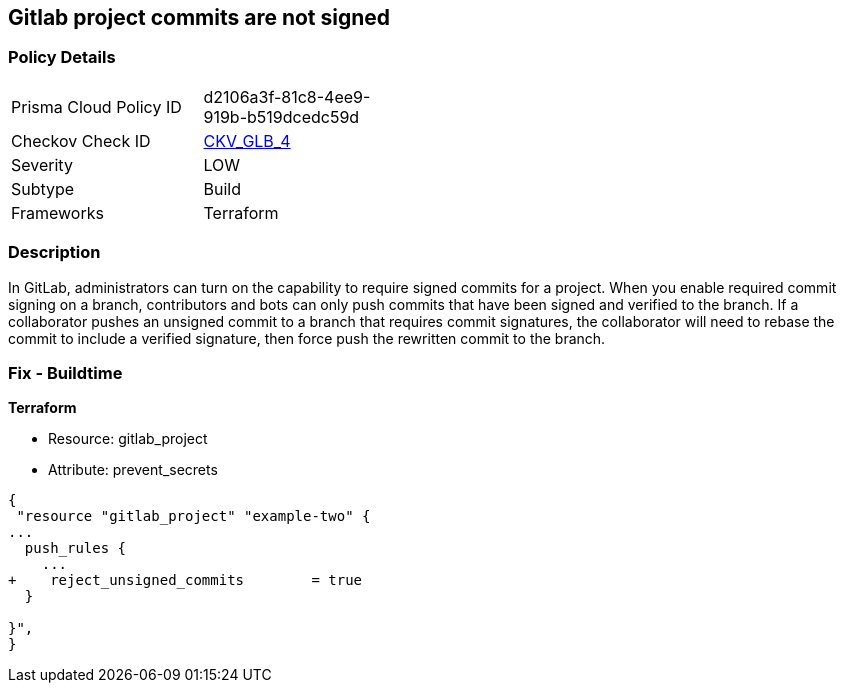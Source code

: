 == Gitlab project commits are not signed
// Gitlab project commits not signed


=== Policy Details 

[width=45%]
[cols="1,1"]
|=== 
|Prisma Cloud Policy ID 
| d2106a3f-81c8-4ee9-919b-b519dcedc59d

|Checkov Check ID 
| https://github.com/bridgecrewio/checkov/tree/master/checkov/terraform/checks/resource/gitlab/RejectUnsignedCommits.py[CKV_GLB_4]

|Severity
|LOW

|Subtype
|Build

|Frameworks
|Terraform

|=== 



=== Description 


In GitLab, administrators can turn on the capability to require signed commits for a project.
When you enable required commit signing on a branch, contributors and bots can only push commits that have been signed and verified to the branch.
If a collaborator pushes an unsigned commit to a branch that requires commit signatures, the collaborator will need to rebase the commit to include a verified signature, then force push the rewritten commit to the branch.

=== Fix - Buildtime


*Terraform* 


* Resource: gitlab_project
* Attribute: prevent_secrets


[source,go]
----
{
 "resource "gitlab_project" "example-two" {
...
  push_rules {
    ...
+    reject_unsigned_commits        = true
  }

}",
}
----

